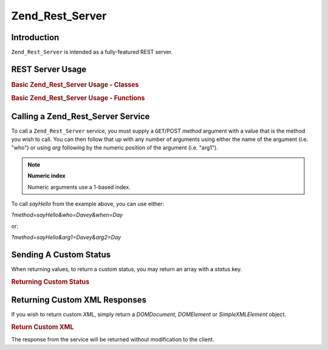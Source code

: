 .. _zend.rest.server:

Zend_Rest_Server
================

.. _zend.rest.server.introduction:

Introduction
------------

``Zend_Rest_Server`` is intended as a fully-featured REST server.

.. _zend.rest.server.usage:

REST Server Usage
-----------------

.. _zend.rest.server.usage.example-1:

.. rubric:: Basic Zend_Rest_Server Usage - Classes

.. code-block:: php
   :linenos:

   $server = new Zend_Rest_Server();
   $server->setClass('My_Service_Class');
   $server->handle();

.. _zend.rest.server.usage.example-2:

.. rubric:: Basic Zend_Rest_Server Usage - Functions

.. code-block:: php
   :linenos:

   /**
    * Say Hello
    *
    * @param string $who
    * @param string $when
    * @return string
    */
   function sayHello($who, $when)
   {
       return "Hello $who, Good $when";
   }

   $server = new Zend_Rest_Server();
   $server->addFunction('sayHello');
   $server->handle();

.. _zend.rest.server.args:

Calling a Zend_Rest_Server Service
----------------------------------

To call a ``Zend_Rest_Server`` service, you must supply a ``GET``/POST *method* argument with a value that is the method you wish to call. You can then follow that up with any number of arguments using either the name of the argument (i.e. "who") or using *arg* following by the numeric position of the argument (i.e. "arg1").

.. note::

   **Numeric index**

   Numeric arguments use a 1-based index.

To call *sayHello* from the example above, you can use either:

*?method=sayHello&who=Davey&when=Day*

or:

*?method=sayHello&arg1=Davey&arg2=Day*

.. _zend.rest.server.customstatus:

Sending A Custom Status
-----------------------

When returning values, to return a custom status, you may return an array with a *status* key.

.. _zend.rest.server.customstatus.example-1:

.. rubric:: Returning Custom Status

.. code-block:: php
   :linenos:

   /**
    * Say Hello
    *
    * @param string $who
    * @param string $when
    * @return array
    */
   function sayHello($who, $when)
   {
       return array('msg' => "An Error Occurred", 'status' => false);
   }

   $server = new Zend_Rest_Server();
   $server->addFunction('sayHello');
   $server->handle();

.. _zend.rest.server.customxml:

Returning Custom XML Responses
------------------------------

If you wish to return custom *XML*, simply return a *DOMDocument*, *DOMElement* or *SimpleXMLElement* object.

.. _zend.rest.server.customxml.example-1:

.. rubric:: Return Custom XML

.. code-block:: php
   :linenos:

   /**
    * Say Hello
    *
    * @param string $who
    * @param string $when
    * @return SimpleXMLElement
    */
   function sayHello($who, $when)
   {
       $xml ='<?xml version="1.0" encoding="ISO-8859-1"?>
   <mysite>
       <value>Hey $who! Hope you\'re having a good $when</value>
       <code>200</code>
   </mysite>';

       $xml = simplexml_load_string($xml);
       return $xml;
   }

   $server = new Zend_Rest_Server();
   $server->addFunction('sayHello');

   $server->handle();

The response from the service will be returned without modification to the client.


